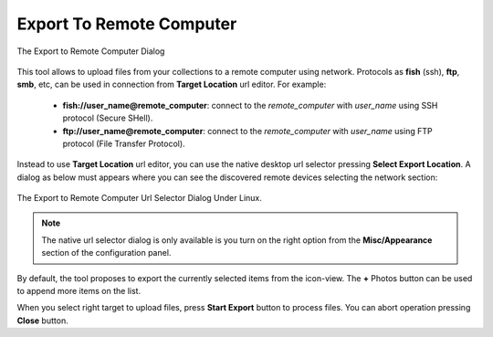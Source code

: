 .. meta::
   :description: digiKam Export to Remote Computer
   :keywords: digiKam, documentation, user manual, photo management, open source, free, learn, easy, remote, computer, export

.. metadata-placeholder

   :authors: - digiKam Team

   :license: see Credits and License page for details (https://docs.digikam.org/en/credits_license.html)

.. _remote_export:

Export To Remote Computer
=========================

.. contents::

.. figure:: images/export_remote_dialog.webp
    :alt:
    :align: center

    The Export to Remote Computer Dialog

This tool allows to upload files from your collections to a remote computer using network. Protocols as **fish** (ssh), **ftp**, **smb**, etc, can be used in connection from **Target Location** url editor. For example:

    - **fish://user_name@remote_computer**: connect to the *remote_computer* with *user_name* using SSH protocol (Secure SHell).
    - **ftp://user_name@remote_computer**: connect to the *remote_computer* with *user_name* using FTP protocol (File Transfer Protocol).

Instead to use **Target Location** url editor, you can use the native desktop url selector pressing **Select Export Location**. A dialog as below must appears where you can see the discovered remote devices selecting the network section:

.. figure:: images/export_remote_url_selector.webp
    :alt:
    :align: center

    The Export to Remote Computer Url Selector Dialog Under Linux.

.. note::

    The native url selector dialog is only available is you turn on the right option from the **Misc/Appearance** section of the configuration panel.

By default, the tool proposes to export the currently selected items from the icon-view. The **+** Photos button can be used to append more items on the list.

When you select right target to upload files, press **Start Export** button to process files. You can abort operation pressing **Close** button.
